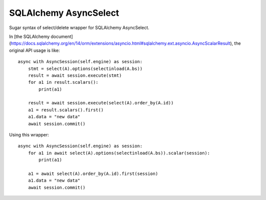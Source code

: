 SQLAlchemy AsyncSelect
======================

Sugar syntax of select/delete wrapper for SQLAlchemy AsyncSelect.

In [the SQLAlchemy document](https://docs.sqlalchemy.org/en/14/orm/extensions/asyncio.html#sqlalchemy.ext.asyncio.AsyncScalarResult),
the original API usage is like::

    async with AsyncSession(self.engine) as session:
        stmt = select(A).options(selectinload(A.bs))
        result = await session.execute(stmt)
        for a1 in result.scalars():
            print(a1)

        result = await session.execute(select(A).order_by(A.id))
        a1 = result.scalars().first()
        a1.data = "new data"
        await session.commit()

Using this wrapper::

    async with AsyncSession(self.engine) as session:
        for a1 in await select(A).options(selectinload(A.bs)).scalar(session):
            print(a1)

        a1 = await select(A).order_by(A.id).first(session)
        a1.data = "new data"
        await session.commit()
